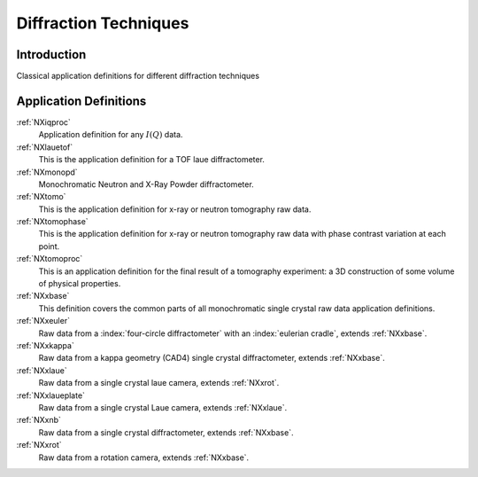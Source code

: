 .. _AppDef-Diff-Structure:

==================================
Diffraction Techniques
==================================

.. index::
   AppDef-Diff-Introduction
   AppDef-Diff-Definitions

.. _AppDef-Diff-Introduction:

Introduction
############

Classical application definitions for different diffraction techniques

.. _AppDef-Diff-Definitions:

Application Definitions
#######################

:ref:`NXiqproc`
    Application definition for any :math:`I(Q)` data.

:ref:`NXlauetof`
    This is the application definition for a TOF laue diffractometer.

:ref:`NXmonopd`
    Monochromatic Neutron and X-Ray Powder diffractometer.

:ref:`NXtomo`
    This is the application definition for x-ray or neutron tomography raw data.

:ref:`NXtomophase`
    This is the application definition for x-ray or neutron tomography raw data
    with phase contrast variation at each point.

:ref:`NXtomoproc`
    This is an application definition for the final result of a tomography experiment:
    a 3D construction of some volume of physical properties.

:ref:`NXxbase`
    This definition covers the common parts of all monochromatic single crystal raw data application definitions.

:ref:`NXxeuler`
    Raw data from a :index:`four-circle diffractometer` with an :index:`eulerian cradle`, extends :ref:`NXxbase`.

:ref:`NXxkappa`
    Raw data from a kappa geometry (CAD4) single crystal diffractometer, extends :ref:`NXxbase`.

:ref:`NXxlaue`
    Raw data from a single crystal laue camera, extends :ref:`NXxrot`.

:ref:`NXxlaueplate`
    Raw data from a single crystal Laue camera, extends :ref:`NXxlaue`.

:ref:`NXxnb`
    Raw data from a single crystal diffractometer, extends :ref:`NXxbase`.

:ref:`NXxrot`
    Raw data from a rotation camera, extends :ref:`NXxbase`.

    

    
